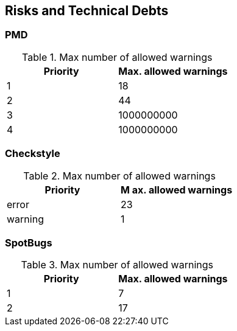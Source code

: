 [[section-technical-risks]]
== Risks and Technical Debts


=== PMD

.Max number of allowed warnings
[options="header", metric="pmd"]
|===
| Priority  | Max. allowed warnings
| 1         | 18
| 2         | 44
| 3         | 1000000000
| 4         | 1000000000
|===

=== Checkstyle

.Max number of allowed warnings
[options="header", metric="checkstyle"]
|===
| Priority  | M
ax. allowed warnings
| error     | 23
| warning   | 1
|===

=== SpotBugs

.Max number of allowed warnings
[options="header", metric="spotbugs"]
|===
| Priority  | Max. allowed warnings
| 1         | 7
| 2         | 17
|===
